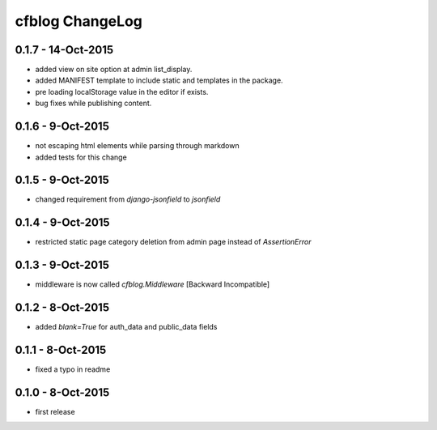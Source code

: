 cfblog ChangeLog
================

0.1.7 - 14-Oct-2015
-------------------

* added view on site option at admin list_display.
* added MANIFEST template to include static and templates in the package.
* pre loading localStorage value in the editor if exists.
* bug fixes while publishing content.

0.1.6 - 9-Oct-2015
------------------

* not escaping html elements while parsing through markdown
* added tests for this change

0.1.5 - 9-Oct-2015
------------------

* changed requirement from `django-jsonfield` to `jsonfield`

0.1.4 - 9-Oct-2015
------------------

* restricted static page category deletion from admin page instead of `AssertionError`

0.1.3 - 9-Oct-2015
------------------

* middleware is now called `cfblog.Middleware` [Backward Incompatible]

0.1.2 - 8-Oct-2015
------------------

* added `blank=True` for auth_data and public_data fields

0.1.1 - 8-Oct-2015
------------------

* fixed a typo in readme

0.1.0 - 8-Oct-2015
------------------

* first release


